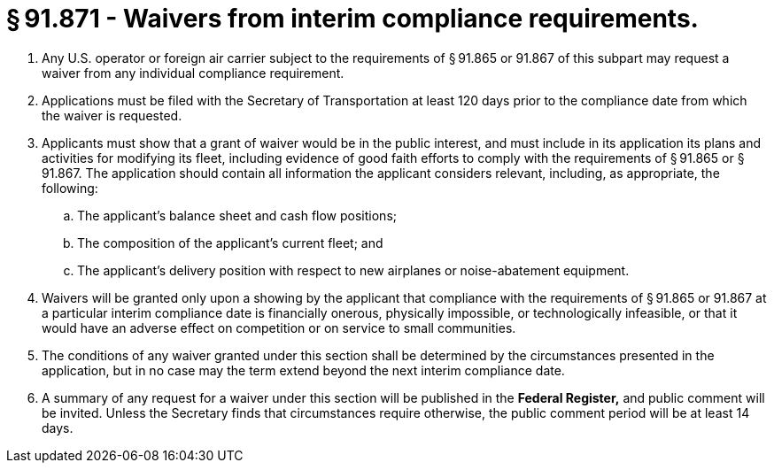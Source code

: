 # § 91.871 - Waivers from interim compliance requirements.

[start=1,loweralpha]
. Any U.S. operator or foreign air carrier subject to the requirements of § 91.865 or 91.867 of this subpart may request a waiver from any individual compliance requirement.
. Applications must be filed with the Secretary of Transportation at least 120 days prior to the compliance date from which the waiver is requested.
. Applicants must show that a grant of waiver would be in the public interest, and must include in its application its plans and activities for modifying its fleet, including evidence of good faith efforts to comply with the requirements of § 91.865 or § 91.867. The application should contain all information the applicant considers relevant, including, as appropriate, the following:
[start=1,arabic]
.. The applicant's balance sheet and cash flow positions;
.. The composition of the applicant's current fleet; and
.. The applicant's delivery position with respect to new airplanes or noise-abatement equipment.
. Waivers will be granted only upon a showing by the applicant that compliance with the requirements of § 91.865 or 91.867 at a particular interim compliance date is financially onerous, physically impossible, or technologically infeasible, or that it would have an adverse effect on competition or on service to small communities.
. The conditions of any waiver granted under this section shall be determined by the circumstances presented in the application, but in no case may the term extend beyond the next interim compliance date.
. A summary of any request for a waiver under this section will be published in the *Federal Register,* and public comment will be invited. Unless the Secretary finds that circumstances require otherwise, the public comment period will be at least 14 days.

